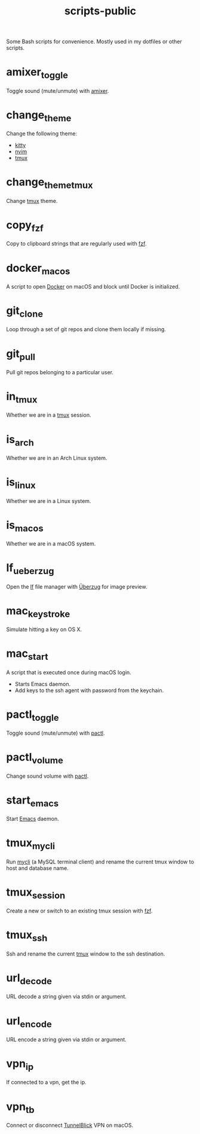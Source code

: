#+TITLE: scripts-public

Some Bash scripts for convenience. Mostly used in my dotfiles or other scripts.

* amixer_toggle

Toggle sound (mute/unmute) with [[https://linux.die.net/man/1/amixer][amixer]].

* change_theme

Change the following theme:
- [[https://github.com/kovidgoyal/kitty][kitty]]
- [[https://github.com/neovim/neovim][nvim]]
- [[https://github.com/tmux/tmux][tmux]]

* change_theme_tmux

Change [[https://github.com/tmux/tmux][tmux]] theme.

* copy_fzf

Copy to clipboard strings that are regularly used with [[https://github.com/junegunn/fzf][fzf]].

* docker_macos

A script to open [[https://www.docker.com][Docker]] on macOS and block until Docker is initialized.

* git_clone

Loop through a set of git repos and clone them locally if missing.

* git_pull

Pull git repos belonging to a particular user.

* in_tmux

Whether we are in a [[https://github.com/tmux/tmux][tmux]] session.

* is_arch

Whether we are in an Arch Linux system.

* is_linux

Whether we are in a Linux system.

* is_macos

Whether we are in a macOS system.

* lf_ueberzug

Open the [[https://github.com/gokcehan/lf][lf]] file manager with [[https://github.com/seebye/ueberzug][Überzug]] for image preview.

* mac_keystroke

Simulate hitting a key on OS X.

* mac_start

A script that is executed once during macOS login.
- Starts Emacs daemon.
- Add keys to the ssh agent with password from the keychain.

* pactl_toggle

Toggle sound (mute/unmute) with [[https://linux.die.net/man/1/pactl][pactl]].

* pactl_volume

Change sound volume with [[https://linux.die.net/man/1/pactl][pactl]].

* start_emacs

Start [[https://www.gnu.org/software/emacs/][Emacs]] daemon.

* tmux_mycli

Run [[https://github.com/dbcli/mycli][mycli]] (a MySQL terminal client) and rename the current tmux window to host and database name.

* tmux_session

Create a new or switch to an existing tmux session with [[https://github.com/junegunn/fzf][fzf]].

* tmux_ssh

Ssh and rename the current [[https://github.com/tmux/tmux][tmux]] window to the ssh destination.

* url_decode

URL decode a string given via stdin or argument.

* url_encode

URL encode a string given via stdin or argument.

* vpn_ip

If connected to a vpn, get the ip.

* vpn_tb

Connect or disconnect [[https://tunnelblick.net][TunnelBlick]] VPN on macOS.

